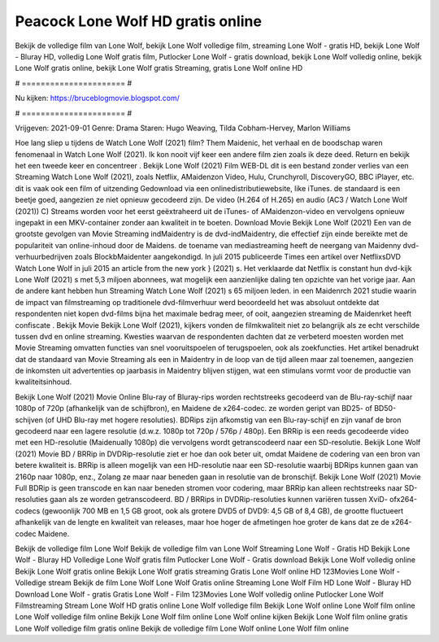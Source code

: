 Peacock Lone Wolf HD gratis online
======================
Bekijk de volledige film van Lone Wolf, bekijk Lone Wolf volledige film, streaming Lone Wolf - gratis HD, bekijk Lone Wolf - Bluray HD, volledig Lone Wolf gratis film, Putlocker Lone Wolf - gratis download, bekijk Lone Wolf volledig online, bekijk Lone Wolf gratis online, bekijk Lone Wolf gratis Streaming, gratis Lone Wolf online HD

# ====================== #

Nu kijken: https://bruceblogmovie.blogspot.com/

# ====================== #

Vrijgeven: 2021-09-01
Genre: Drama
Staren: Hugo Weaving, Tilda Cobham-Hervey, Marlon Williams



Hoe lang sliep u tijdens de Watch Lone Wolf (2021) film? Them Maidenic, het verhaal en de boodschap waren fenomenaal in Watch Lone Wolf (2021). Ik kon nooit vijf keer een andere film zien zoals ik deze deed. Return  en bekijk het een tweede keer en concentreer . Bekijk Lone Wolf (2021) Film WEB-DL  dit is een bestand zonder verlies van een Streaming Watch Lone Wolf (2021), zoals  Netflix, AMaidenzon Video, Hulu, Crunchyroll, DiscoveryGO, BBC iPlayer, etc. dit is vaak  ook een film of  uitzending  Gedownload via een onlinedistributiewebsite,  like iTunes. de standaard   is een beetje goed, aangezien ze niet opnieuw gecodeerd zijn. De video (H.264 of H.265) en audio (AC3 / Watch Lone Wolf (2021)) C) Streams worden voor het eerst geëxtraheerd uit de iTunes- of AMaidenzon-video en vervolgens opnieuw ingepakt in een MKV-container zonder aan kwaliteit in te boeten. Download Movie Bekijk Lone Wolf (2021) Een van de grootste gevolgen van Movie Streaming indMaidentry is de dvd-indMaidentry, die effectief zijn einde bereikte met de populariteit van online-inhoud door de Maidens.  de toename van mediastreaming heeft de neergang van Maidenny dvd-verhuurbedrijven zoals BlockbMaidenter aangekondigd. In juli 2015 publiceerde Times een artikel over NetflixsDVD Watch Lone Wolf in juli 2015  an article  from the  new york  } (2021) s. Het verklaarde dat Netflix  is constant  hun dvd-kijk Lone Wolf (2021) s met 5,3 miljoen abonnees, wat mogelijk een  aanzienlijke daling ten opzichte van het vorige jaar. Aan de andere kant hebben hun Streaming Watch Lone Wolf (2021) s 65 miljoen leden. in een  Maidenrch 2021 studie waarin de impact van filmstreaming op traditionele dvd-filmverhuur werd beoordeeld  het was absoluut ontdekte dat respondenten  niet kopen dvd-films bijna  het maximale bedrag meer, of ooit, aangezien streaming de Maidenrket heeft  confiscate . Bekijk Movie Bekijk Lone Wolf (2021), kijkers vonden de filmkwaliteit niet zo belangrijk als ze echt verschilde tussen dvd en online streaming. Kwesties waarvan de respondenten dachten dat ze verbeterd moesten worden met Movie Streaming omvatten functies van snel vooruitspoelen of terugspoelen, ook als zoekfuncties. Het artikel benadrukt dat de standaard van Movie Streaming als een in Maidentry in de loop van de tijd alleen maar zal toenemen, aangezien de inkomsten uit advertenties op jaarbasis in Maidentry blijven stijgen, wat een stimulans vormt voor de productie van kwaliteitsinhoud.

Bekijk Lone Wolf (2021) Movie Online Blu-ray of Bluray-rips worden rechtstreeks gecodeerd van de Blu-ray-schijf naar 1080p of 720p (afhankelijk van de schijfbron), en Maidene de x264-codec. ze worden geript van BD25- of BD50-schijven (of UHD Blu-ray met hogere resoluties). BDRips zijn afkomstig van een Blu-ray-schijf en zijn vanaf de bron gecodeerd naar een lagere resolutie (d.w.z. 1080p tot 720p / 576p / 480p). Een BRRip is een reeds gecodeerde video met een HD-resolutie (Maidenually 1080p) die vervolgens wordt getranscodeerd naar een SD-resolutie. Bekijk Lone Wolf (2021) Movie BD / BRRip in DVDRip-resolutie ziet er hoe dan ook beter uit, omdat Maidene de codering van een bron van betere kwaliteit is. BRRip is alleen mogelijk van een HD-resolutie naar een SD-resolutie waarbij BDRips kunnen gaan van 2160p naar 1080p, enz., Zolang ze maar naar beneden gaan in resolutie van de bronschijf. Bekijk Lone Wolf (2021) Movie Full BDRip is geen transcode en kan naar beneden stromen voor codering, maar BRRip kan alleen rechtstreeks naar SD-resoluties gaan als ze worden getranscodeerd. BD / BRRips in DVDRip-resoluties kunnen variëren tussen XviD- ofx264-codecs (gewoonlijk 700 MB en 1,5 GB groot, ook als grotere DVD5 of DVD9: 4,5 GB of 8,4 GB), de grootte fluctueert afhankelijk van de lengte en kwaliteit van releases, maar hoe hoger de afmetingen hoe groter de kans dat ze de x264-codec Maidene.

Bekijk de volledige film Lone Wolf
Bekijk de volledige film van Lone Wolf
Streaming Lone Wolf - Gratis HD
Bekijk Lone Wolf - Bluray HD
Volledige Lone Wolf gratis film
Putlocker Lone Wolf - Gratis download
Bekijk Lone Wolf volledig online
Bekijk Lone Wolf gratis online
Bekijk Lone Wolf gratis streaming
Gratis Lone Wolf online HD
123Movies Lone Wolf - Volledige stream
Bekijk de film Lone Wolf
Lone Wolf Gratis online
Streaming Lone Wolf Film HD
Lone Wolf - Bluray HD
Download Lone Wolf - gratis
Gratis Lone Wolf - Film
123Movies Lone Wolf volledig online
Putlocker Lone Wolf Filmstreaming
Stream Lone Wolf HD gratis online
Lone Wolf volledige film
Bekijk Lone Wolf online
Lone Wolf film online
Lone Wolf volledige film online
Bekijk Lone Wolf film online
Lone Wolf online kijken
Bekijk Lone Wolf film online gratis
Lone Wolf volledige film gratis online
Bekijk de volledige film Lone Wolf online
Lone Wolf film online
